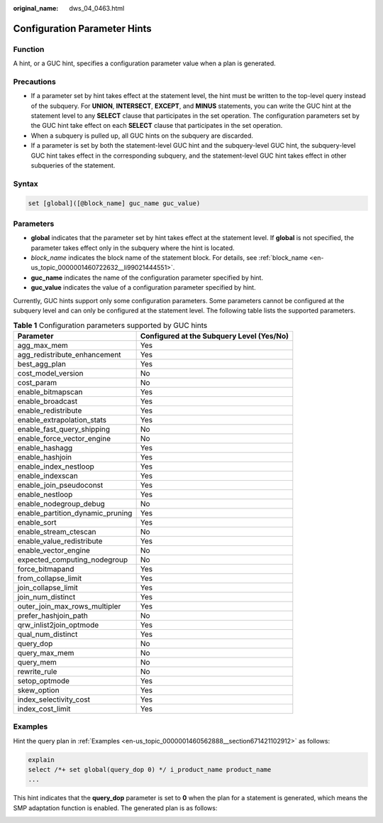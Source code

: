 :original_name: dws_04_0463.html

.. _dws_04_0463:

Configuration Parameter Hints
=============================

Function
--------

A hint, or a GUC hint, specifies a configuration parameter value when a plan is generated.

Precautions
-----------

-  If a parameter set by hint takes effect at the statement level, the hint must be written to the top-level query instead of the subquery. For **UNION**, **INTERSECT**, **EXCEPT**, and **MINUS** statements, you can write the GUC hint at the statement level to any **SELECT** clause that participates in the set operation. The configuration parameters set by the GUC hint take effect on each **SELECT** clause that participates in the set operation.
-  When a subquery is pulled up, all GUC hints on the subquery are discarded.
-  If a parameter is set by both the statement-level GUC hint and the subquery-level GUC hint, the subquery-level GUC hint takes effect in the corresponding subquery, and the statement-level GUC hint takes effect in other subqueries of the statement.

Syntax
------

.. code-block:: console

   set [global]([@block_name] guc_name guc_value)

Parameters
----------

-  **global** indicates that the parameter set by hint takes effect at the statement level. If **global** is not specified, the parameter takes effect only in the subquery where the hint is located.
-  *block_name* indicates the block name of the statement block. For details, see :ref:`block_name <en-us_topic_0000001460722632__li99021444551>`.
-  **guc_name** indicates the name of the configuration parameter specified by hint.

-  **guc_value** indicates the value of a configuration parameter specified by hint.

Currently, GUC hints support only some configuration parameters. Some parameters cannot be configured at the subquery level and can only be configured at the statement level. The following table lists the supported parameters.

.. table:: **Table 1** Configuration parameters supported by GUC hints

   +----------------------------------+-------------------------------------------+
   | Parameter                        | Configured at the Subquery Level (Yes/No) |
   +==================================+===========================================+
   | agg_max_mem                      | Yes                                       |
   +----------------------------------+-------------------------------------------+
   | agg_redistribute_enhancement     | Yes                                       |
   +----------------------------------+-------------------------------------------+
   | best_agg_plan                    | Yes                                       |
   +----------------------------------+-------------------------------------------+
   | cost_model_version               | No                                        |
   +----------------------------------+-------------------------------------------+
   | cost_param                       | No                                        |
   +----------------------------------+-------------------------------------------+
   | enable_bitmapscan                | Yes                                       |
   +----------------------------------+-------------------------------------------+
   | enable_broadcast                 | Yes                                       |
   +----------------------------------+-------------------------------------------+
   | enable_redistribute              | Yes                                       |
   +----------------------------------+-------------------------------------------+
   | enable_extrapolation_stats       | Yes                                       |
   +----------------------------------+-------------------------------------------+
   | enable_fast_query_shipping       | No                                        |
   +----------------------------------+-------------------------------------------+
   | enable_force_vector_engine       | No                                        |
   +----------------------------------+-------------------------------------------+
   | enable_hashagg                   | Yes                                       |
   +----------------------------------+-------------------------------------------+
   | enable_hashjoin                  | Yes                                       |
   +----------------------------------+-------------------------------------------+
   | enable_index_nestloop            | Yes                                       |
   +----------------------------------+-------------------------------------------+
   | enable_indexscan                 | Yes                                       |
   +----------------------------------+-------------------------------------------+
   | enable_join_pseudoconst          | Yes                                       |
   +----------------------------------+-------------------------------------------+
   | enable_nestloop                  | Yes                                       |
   +----------------------------------+-------------------------------------------+
   | enable_nodegroup_debug           | No                                        |
   +----------------------------------+-------------------------------------------+
   | enable_partition_dynamic_pruning | Yes                                       |
   +----------------------------------+-------------------------------------------+
   | enable_sort                      | Yes                                       |
   +----------------------------------+-------------------------------------------+
   | enable_stream_ctescan            | No                                        |
   +----------------------------------+-------------------------------------------+
   | enable_value_redistribute        | Yes                                       |
   +----------------------------------+-------------------------------------------+
   | enable_vector_engine             | No                                        |
   +----------------------------------+-------------------------------------------+
   | expected_computing_nodegroup     | No                                        |
   +----------------------------------+-------------------------------------------+
   | force_bitmapand                  | Yes                                       |
   +----------------------------------+-------------------------------------------+
   | from_collapse_limit              | Yes                                       |
   +----------------------------------+-------------------------------------------+
   | join_collapse_limit              | Yes                                       |
   +----------------------------------+-------------------------------------------+
   | join_num_distinct                | Yes                                       |
   +----------------------------------+-------------------------------------------+
   | outer_join_max_rows_multipler    | Yes                                       |
   +----------------------------------+-------------------------------------------+
   | prefer_hashjoin_path             | No                                        |
   +----------------------------------+-------------------------------------------+
   | qrw_inlist2join_optmode          | Yes                                       |
   +----------------------------------+-------------------------------------------+
   | qual_num_distinct                | Yes                                       |
   +----------------------------------+-------------------------------------------+
   | query_dop                        | No                                        |
   +----------------------------------+-------------------------------------------+
   | query_max_mem                    | No                                        |
   +----------------------------------+-------------------------------------------+
   | query_mem                        | No                                        |
   +----------------------------------+-------------------------------------------+
   | rewrite_rule                     | No                                        |
   +----------------------------------+-------------------------------------------+
   | setop_optmode                    | Yes                                       |
   +----------------------------------+-------------------------------------------+
   | skew_option                      | Yes                                       |
   +----------------------------------+-------------------------------------------+
   | index_selectivity_cost           | Yes                                       |
   +----------------------------------+-------------------------------------------+
   | index_cost_limit                 | Yes                                       |
   +----------------------------------+-------------------------------------------+

Examples
--------

Hint the query plan in :ref:`Examples <en-us_topic_0000001460562888__section671421102912>` as follows:

.. code-block::

   explain
   select /*+ set global(query_dop 0) */ i_product_name product_name
   ...

This hint indicates that the **query_dop** parameter is set to **0** when the plan for a statement is generated, which means the SMP adaptation function is enabled. The generated plan is as follows:

|image1|

.. |image1| image:: /_static/images/en-us_image_0000001460882864.png

